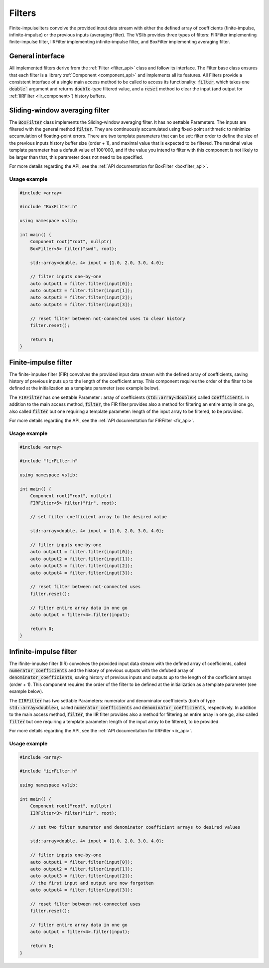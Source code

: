 .. _filters:

=======
Filters
=======

Finite-impulseilters convolve the provided input data stream with either the defined array of coefficients
(finite-impulse, infinite-impulse) or the previous inputs (averaging filter). The VSlib provides three
types of filters: FIRFilter implementing finite-impulse filter, IIRFilter implementing infinite-impulse filter,
and BoxFilter implementing averaging filter.

General interface
-----------------

All implemented filters derive from the :ref:`Filter <filter_api>` class and follow its interface. The
Filter base class ensures that each filter is a library :ref:`Component <component_api>` and implements all its features.
All Filters provide a consistent interface of a single main access method to be called to access its functionality:
:code:`filter`, which takes one :code:`double`` argument and returns :code:`double`-type filtered value, and a :code:`reset`
method to clear the input (and output for :ref:`IIRFilter <iir_component>`) history buffers.


.. _boxfilter_component:

Sliding-window averaging filter
-------------------------------

The :code:`BoxFilter` class implements the Sliding-window averaging filter. It has no settable Parameters. The inputs
are filtered with the general method :code:`filter`. They are continuously accumulated using fixed-point arithmetic to minimize
accumulation of floating-point errors. There are two template parameters that can be set: filter order to define the size
of the previous inputs history buffer size (order + 1), and maximal value that is expected to be filtered. The maximal value
template parameter has a default value of 100'000, and if the value you intend to filter with this component is not likely to be
larger than that, this parameter does not need to be specified.

For more details regarding the API, see the :ref:`API documentation for BoxFilter <boxfilter_api>`.

Usage example
^^^^^^^^^^^^^

.. code-block:: cpp

    #include <array>

    #include "BoxFilter.h"

    using namespace vslib;

    int main() {
        Component root("root", nullptr)
        BoxFilter<5> filter("swd", root);

        std::array<double, 4> input = {1.0, 2.0, 3.0, 4.0};

        // filter inputs one-by-one
        auto output1 = filter.filter(input[0]);
        auto output2 = filter.filter(input[1]);
        auto output3 = filter.filter(input[2]);
        auto output4 = filter.filter(input[3]);

        // reset filter between not-connected uses to clear history
        filter.reset();

        return 0;
    }

.. _fir_component:

Finite-impulse filter
---------------------

The finite-impulse filter (FIR) convolves the provided input data stream with the defined array of coefficients,
saving history of previous inputs up to the length of the coefficient array. This component requires the order
of the filter to be defined at the initialization as a template parameter (see example below).

The :code:`FIRFilter` has one settable Parameter : array of coefficients (:code:`std::array<double>`) called
:code:`coefficients`. In addition to the main access method, :code:`filter`, the FIR filter provides also
a method for filtering an entire array in one go, also called :code:`filter` but one requiring a template
parameter: length of the input array to be filtered, to be provided.

For more details regarding the API, see the :ref:`API documentation for FIRFilter <fir_api>`.

Usage example
^^^^^^^^^^^^^

.. code-block:: cpp

    #include <array>

    #include "firFilter.h"

    using namespace vslib;

    int main() {
        Component root("root", nullptr)
        FIRFilter<5> filter("fir", root);

        // set filter coefficient array to the desired value

        std::array<double, 4> input = {1.0, 2.0, 3.0, 4.0};

        // filter inputs one-by-one
        auto output1 = filter.filter(input[0]);
        auto output2 = filter.filter(input[1]);
        auto output3 = filter.filter(input[2]);
        auto output4 = filter.filter(input[3]);

        // reset filter between not-connected uses
        filter.reset();

        // filter entire array data in one go
        auto output = filter<4>.filter(input);

        return 0;
    }

.. _iir_component:

Infinite-impulse filter
-----------------------

The ifinite-impulse filter (IIR) convolves the provided input data stream with the defined array of coefficients,
called :code:`numerator_coefficients` and the history of previous outputs with the defubed array of :code:`denominator_coefficients`,
saving history of previous inputs and outputs up to the length of the coefficient arrays (order + 1). This component requires the order
of the filter to be defined at the initialization as a template parameter (see example below).

The :code:`IIRFilter` has two settable Parameters: numerator and denominator coefficients (both of type :code:`std::array<double>`),
called :code:`numerator_coefficients` and :code:`denominator_coefficients`, respectively. In addition to the main access method,
:code:`filter`, the IIR filter provides also a method for filtering an entire array in one go, also called :code:`filter` but one requiring a template
parameter: length of the input array to be filtered, to be provided.

For more details regarding the API, see the :ref:`API documentation for IIRFilter <iir_api>`.

Usage example
^^^^^^^^^^^^^

.. code-block:: cpp

    #include <array>

    #include "iirFilter.h"

    using namespace vslib;

    int main() {
        Component root("root", nullptr)
        IIRFilter<3> filter("iir", root);

        // set two filter numerator and denominator coefficient arrays to desired values

        std::array<double, 4> input = {1.0, 2.0, 3.0, 4.0};

        // filter inputs one-by-one
        auto output1 = filter.filter(input[0]);
        auto output2 = filter.filter(input[1]);
        auto output3 = filter.filter(input[2]);
        // the first input and output are now forgotten
        auto output4 = filter.filter(input[3]);

        // reset filter between not-connected uses
        filter.reset();

        // filter entire array data in one go
        auto output = filter<4>.filter(input);

        return 0;
    }